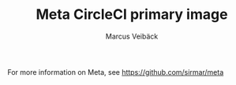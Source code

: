 #+TITLE: Meta CircleCI primary image
#+AUTHOR: Marcus Veibäck
#+EMAIL: sirmar@gmail

For more information on Meta, see https://github.com/sirmar/meta

